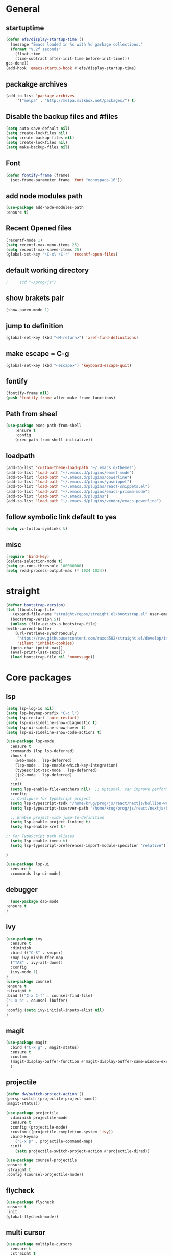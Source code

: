 * General
** startuptime
#+BEGIN_SRC  emacs-lisp
  (defun efs/display-startup-time ()
    (message "Emacs loaded in %s with %d garbage collections."
    (format "%.2f seconds"
      (float-time
      (time-subtract after-init-time before-init-time)))
  gcs-done))
  (add-hook 'emacs-startup-hook #'efs/display-startup-time)
#+END_SRC
** packakge archives
   #+BEGIN_SRC emacs-lisp
     (add-to-list 'package-archives
		  '("melpa" . "http://melpa.milkbox.net/packages/") t)
   #+END_SRC
** Disable the backup files and #files
    #+BEGIN_SRC emacs-lisp
      (setq auto-save-default nil)
      (setq create-lockfiles nil)
      (setq create-backup-files nil)
      (setq create-lockfiles nil)
      (setq make-backup-files nil)
   #+END_SRC
** Font
   #+BEGIN_SRC emacs-lisp
     (defun fontify-frame (frame)
       (set-frame-parameter frame 'font "monospace-16"))
     
   #+END_SRC
** add node modules path
#+BEGIN_SRC emacs-lisp
  (use-package add-node-modules-path
  :ensure t)
#+END_SRC
** Recent Opened files
   #+BEGIN_SRC emacs-lisp
     (recentf-mode 1)
     (setq recentf-max-menu-items 25)
     (setq recentf-max-saved-items 25)
     (global-set-key "\C-x\ \C-r" 'recentf-open-files)
   #+END_SRC
** default working directory
   #+BEGIN_SRC emacs-lisp
     ;     (cd "~/prog/js")
   #+END_SRC
** show brakets pair
   #+BEGIN_SRC emacs-lisp
     (show-paren-mode 1)
   #+END_SRC
** jump to definition
#+BEGIN_SRC emacs-lisp
  (global-set-key (kbd "<M-return>") 'xref-find-definitions)

#+END_SRC
** make escape = C-g
   #+BEGIN_SRC emacs-lisp
     (global-set-key (kbd "<escape>") 'keyboard-escape-quit)
   #+END_SRC
** fontify
   #+BEGIN_SRC emacs-lisp
     (fontify-frame nil)
     (push 'fontify-frame after-make-frame-functions)
   #+END_SRC
** Path from sheel
   #+BEGIN_SRC emacs-lisp
     (use-package exec-path-from-shell
	     :ensure t
	     :config
	     (exec-path-from-shell-initialize))
   #+END_SRC
** loadpath
   #+BEGIN_SRC emacs-lisp
 (add-to-list 'custom-theme-load-path "~/.emacs.d/themes")
 (add-to-list 'load-path "~/.emacs.d/plugins/emmet-mode")
 (add-to-list 'load-path "~/.emacs.d/plugins/powerline")
 (add-to-list 'load-path "~/.emacs.d/plugins/yasnippet")
 (add-to-list 'load-path "~/.emacs.d/plugins/react-snippets.el")
 (add-to-list 'load-path "~/.emacs.d/plugins/emacs-prisma-mode")
 (add-to-list 'load-path "~/.emacs.d/plugins")
 (add-to-list 'load-path "~/.emacs.d/plugins/vendor/emacs-powerline")

   #+END_SRC

** follow symbolic link default to yes
#+BEGIN_SRC emacs-lisp
  (setq vc-follow-symlinks t)
#+END_SRC
** misc
   #+BEGIN_SRC emacs-lisp
     (require 'bind-key)
     (delete-selection-mode t)
     (setq gc-cons-threshold 100000000)
     (setq read-process-output-max (* 1024 1024))
     #+END_SRC

* straight 
  #+BEGIN_SRC emacs-lisp
    (defvar bootstrap-version)
    (let ((bootstrap-file
	   (expand-file-name "straight/repos/straight.el/bootstrap.el" user-emacs-directory))
	  (bootstrap-version 5))
      (unless (file-exists-p bootstrap-file)
	(with-current-buffer
	    (url-retrieve-synchronously
	     "https://raw.githubusercontent.com/raxod502/straight.el/develop/install.el"
	     'silent 'inhibit-cookies)
	  (goto-char (point-max))
	  (eval-print-last-sexp)))
      (load bootstrap-file nil 'nomessage))
  #+END_SRC
* Core packages 
** lsp
#+BEGIN_SRC emacs-lisp
  (setq lsp-log-io nil)
  (setq lsp-keymap-prefix "C-c l")
  (setq lsp-restart 'auto-restart)
  (setq lsp-ui-sideline-show-diagnostic t)
  (setq lsp-ui-sideline-show-hover t)
  (setq lsp-ui-sideline-show-code-actions t)

  (use-package lsp-mode
    :ensure t
    :commands (lsp lsp-deferred)
    :hook (
      (web-mode . lsp-deferred)
      (lsp-mode . lsp-enable-which-key-integration)
      (typescript-tsx-mode . lsp-deferred)
      (js2-mode . lsp-deferred)
      )
    :init
    (setq lsp-enable-file-watchers nil)  ;; Optional: can improve performance
    :config
    ;; Configure for TypeScript project
    (setq lsp-typescript-tsdk "/home/krug/prog/js/react/nextjs/bullion-website/server/node_modules/typescript/lib")
    (setq lsp-typescript-tsserver-path "/home/krug/prog/js/react/nextjs/bullion-website/server/node_modules/.bin/tsserver")

    ;; Enable project-wide jump-to-definition
    (setq lsp-enable-project-linking t)
    (setq lsp-enable-xref t)

  ;; For TypeScript path aliases
    (setq lsp-enable-imenu t)
    (setq lsp-typescript-preferences-import-module-specifier "relative")

  )

  (use-package lsp-ui
    :ensure t
    :commands lsp-ui-mode)

   #+END_SRC
** debugger
#+BEGIN_SRC emacs-lisp
  (use-package dap-mode
:ensure t
)

  #+END_SRC

** ivy
   #+BEGIN_SRC emacs-lisp
     (use-package ivy
       :ensure t
       :diminish
       :bind (("C-S" . swiper)
       :map ivy-minibuffer-map
       ("TAB" . ivy-alt-done))
       :config
       (ivy-mode 1)
     )
     (use-package counsel
     :ensure t
     :straight t
     :bind (("C-x C-f" . counsel-find-file)
     ("C-x b" . counsel-ibuffer)
     )
     :config (setq ivy-initial-inputs-alist nil)
     )
   #+END_SRC
** magit
   #+BEGIN_SRC emacs-lisp
     (use-package magit
       :bind ("C-x g" . magit-status)
       :ensure t
       :custom
       (magit-display-buffer-function #'magit-display-buffer-same-window-except-diff-v1)
       )
   #+END_SRC
** projectile
#+BEGIN_SRC emacs-lisp
  (defun dw/switch-project-action ()
  (persp-switch (projectile-project-name))
  (magit-status))

  (use-package projectile
    :diminish projectile-mode
    :ensure t
    :config (projectile-mode)
    :custom ((projectile-completion-system 'ivy))
    :bind-keymap
      ("C-x p" . projectile-command-map)
    :init
      (setq projectile-switch-project-action #'projectile-dired))

  (use-package counsel-projectile
  :ensure t
  :straight t
  :config (counsel-projectile-mode))
#+END_SRC
** flycheck
#+BEGIN_SRC emacs-lisp
  (use-package flycheck
  :ensure t
  :init
  (global-flycheck-mode))
#+END_SRC
** multi cursor
   #+BEGIN_SRC emacs-lisp
     (use-package multiple-cursors
       :ensure t
       :straight t
     )
     (global-set-key (kbd "C->") 'mc/mark-next-like-this)
     (global-set-key (kbd "C-<") 'mc/mark-previous-like-this)

   #+END_SRC

** rainbow brakets
   #+BEGIN_SRC emacs-lisp
     (require 'rainbow-delimiters)
     (add-hook 'prog-mode-hook 'rainbow-delimiters-mode)
   #+END_SRC
** expand region
   #+BEGIN_SRC emacs-lisp
     (use-package expand-region
       :ensure t
       :bind
       ("C-a" . er/expand-region)
       ("C-S-a" . er/contract-region)
       )
   #+END_SRC
** json mode
#+BEGIN_SRC emacs-lisp
  (use-package json-mode
  :ensure t)
#+END_SRC
** which key
   #+BEGIN_SRC emacs-lisp
     (use-package which-key
       :ensure t
       :config
	 (which-key-mode)
	 (setq which-key-idle-delay 0.4))
         (setq which-key-add-column-padding 10)
   #+END_SRC
** company
   #+BEGIN_SRC emacs-lisp
     (setq company-minimum-prefix-length 1
	   company-idle-delay 0.0)
     (use-package company
       :ensure t
       :config (global-company-mode t))
   #+END_SRC

** vterm 
   #+BEGIN_SRC emacs-lisp
     (use-package vterm
       :ensure t)
   #+END_SRC
* UI
** remove the side borders
   #+BEGIN_SRC emacs-lisp
     (fringe-mode 0)
   #+END_SRC
** Simplify the UI
   #+BEGIN_SRC emacs-lisp
     (menu-bar-mode -1)
     (tool-bar-mode -1)
     (scroll-bar-mode -1)
     (tooltip-mode -1)
     (fringe-mode 0)
   #+END_SRC
** show warnings only if its emergency
#+BEGIN_SRC emacs-lisp
  (setq warning-minimum-level :emergency)
#+END_SRC
** beacon (show where the cursor is)
#+BEGIN_SRC emacs-lisp
    (require 'beacon)
      (beacon-mode 1)
  ; M-x package-install beacon
#+END_SRC
** Dont show startup message
   #+BEGIN_SRC emacs-lisp
     (setq byte-compile-warnings '(cl-functions))
     (setq inhibit-startup-message t)
   #+END_SRC
** tabs 
#+BEGIN_SRC emacs-lisp
    (use-package centaur-tabs
    :demand
    :ensure t
    :config 
    (centaur-tabs-mode t)
    (setq centaur-tabs-style "rounded")
    (setq centaur-tabs-height 32)
    (setq centaur-tabs-set-icons t)
    (setq centaur-tabs-gray-out-icons 'buffer)

    (setq centaur-tabs-set-bar 'under)
  ;;  (setq centaur-tabs-active-bar-face "#520f46")

    (setq centaur-tabs-cycle-scope 'tabs)

    (setq centaur-tabs-set-modified-marker t)
    (setq centaur-tabs-modified-marker "")
    (setq centaur-tabs-enable-key-bindings t)

    (setq centaur-tabs-group-by-projectile-project t)
    (setq centaur-tabs-ace-jump t)
    (setq centaur-tabs-show-count t)

    (setq centaur-tabs-adjust-buffer-order t)
    (setq centaur-tabs-adjust-buffer-order 'right)

    (centaur-tabs-counsel-switch-group)
    (centaur-tabs-group-by-projectile-project)

    :bind (
     ("C-<iso-lefttab>" . centaur-tabs-backward)
     ("C-<tab>" . centaur-tabs-forward)
     ("C-`" . centaur-tabs-select-end-tab)
     ("C-~" . centaur-tabs-select-beg-tab)
     ("C-_". centaur-tabs-kill-all-buffers-in-current-group)
     ("C--" . centaur-tabs-kill-other-buffers-in-current-group)
     ("C-=" . centaur-tabs-kill-unmodified-buffers-in-current-group)
    )
    :hook (
     (org-mode . centaur-tabs-local-mode)
     (dashboard-mode . centaur-tabs-local-mode)
     (term-mode . centaur-tabs-local-mode)
     (calendar-mode . centaur-tabs-local-mode)
     (org-agenda-mode . centaur-tabs-local-mode)
    )
    )
#+END_SRC
** Disable the welcome screen
#+BEGIN_SRC emacs-lisp
  (setq inhibit-startup-screen t)
#+END_SRC
** dashboard
#+BEGIN_SRC emacs-lisp
  (use-package dashboard
  :ensure t
  :init 
  (progn
  (setq dashboard-startup-banner "~/.emacs.d/emacs.png")
  (setq dashboard-banner-logo-title "Welcome to the superior text editor")
  (setq dashboard-set-file-icons t)
  (setq dashboard-set-heading-icons t)
  ;(dashboard-modify-heading-icons '((projects . "")))
  (setq dashboard-items '((recents . 7)
  (agenda . 5)
  (projects . 5)
  (bookmarks . 5)))
  )
  :config
  (dashboard-setup-startup-hook))
  (setq initial-buffer-choice (lambda () (get-buffer-create "*dashboard*")))

#+END_SRC
** numberline 
** theme    
*** Doom themes
#+BEGIN_SRC emacs-lisp
  (use-package doom-themes
    :ensure t
    :config
    ;; Global settings (defaults)
    (setq doom-themes-enable-bold t    ; if nil, bold is universally disabled
	  doom-themes-enable-italic t) ; if nil, italics is universally disabled
    

    ;; Enable flashing mode-line on errors
    (doom-themes-visual-bell-config)
    ;; Enable custom neotree theme (all-the-icons must be installed!)
    (doom-themes-neotree-config)
    ;; or for treemacs users
    (setq doom-themes-treemacs-theme "doom-atom") ; use "doom-colors" for less minimal icon theme
    (doom-themes-treemacs-config)
    ;; Corrects (and improves) org-mode's native fontification.
    (doom-themes-org-config))
#+END_SRC
*** inkPot
#+BEGIN_SRC emacs-lisp
  (use-package inkpot-theme
  :ensure t
  )
#+END_SRC
*** Ubuntu Terminal
#+BEGIN_SRC emacs-lisp
  (use-package ubuntu-theme
    :ensure t
  )
#+END_SRC
*** Load
   #+BEGIN_SRC emacs-lisp
     (load-theme 'doom-horizon t)
     ;doom-one
     ;doom-moonlight
     ;doom-horizon
     ;(load-theme 'dracula t)
     ;(load-theme 'inkpot t)
     ;(load-theme 'ubuntu t)
   #+END_SRC
** vscode icons
   #+BEGIN_SRC emacs-lisp
     (use-package vscode-icon
       :ensure t
       :commands (vscode-icon-for-file))
   #+END_SRC
** sidebar   
   #+BEGIN_SRC emacs-lisp
     (use-package dired-sidebar
       :bind (("C-x n" . dired-sidebar-toggle-sidebar))
       :ensure t
       :commands (dired-sidebar-toggle-sidebar)
       :init
       (add-hook 'dired-sidebar-mode-hook
		 (lambda ()
		   (unless (file-remote-p default-directory)
		     (auto-revert-mode))))
       :config
       (push 'toggle-window-split dired-sidebar-toggle-hidden-commands)
       (push 'rotate-windows dired-sidebar-toggle-hidden-commands)
     ;  (setq dired-sidebar-subtree-line-prefix "__")
       (setq dired-sidebar-theme 'vscode)
       (setq dired-sidebar-use-term-integration t)
       (setq dired-sidebar-use-custom-font t))

(column-number-mode)
(dolist (mode '(org-mode-hook
term-mode-hook
shell-mode-hook
eshell-mode-hook))
(add-hook mode (lambda () (display-line-numbers-mode 0))))
(add-hook 'prog-mode-hook 'display-line-numbers-mode)

   #+END_SRC
*** sidebar cfg
    #+BEGIN_SRC emacs-lisp
      ;Sidebar cfg
(use-package dired-sidebar
  :bind (("C-x n" . dired-sidebar-toggle-sidebar))
  :ensure t
  :commands (dired-sidebar-toggle-sidebar)
  :init
  (add-hook 'dired-sidebar-mode-hook
            (lambda ()
              (unless (file-remote-p default-directory)
                (auto-revert-mode))))
  :config
  (push 'toggle-window-split dired-sidebar-toggle-hidden-commands)
  (push 'rotate-windows dired-sidebar-toggle-hidden-commands)
;  (setq dired-sidebar-subtree-line-prefix "__")
  (setq dired-sidebar-theme 'vscode)
  (setq dired-sidebar-use-term-integration t)
  (setq dired-sidebar-use-custom-font t))
    #+END_SRC
** all the icons
   #+BEGIN_SRC emacs-lisp
     (use-package all-the-icons
       :ensure t)
;M-x all-the-icons-install-fonts
   #+END_SRC
** nerd fonts
#+BEGIN_SRC emacs-lisp
  (use-package nerd-icons
    :ensure t
  )
#+END_SRC
** taskbar
*** powerline 
#+BEGIN_SRC emacs-lisp
;  (require 'powerline)
;  (powerline-center-theme)
#+END_SRC

*** doommodeline
#+BEGIN_SRC emacs-lisp
;;(use-package doom-modeline
;;  :ensure t
;;  :init (doom-modeline-mode 1))

#+END_SRC

** Minimap
#+BEGIN_SRC emacs-lisp
  (use-package minimap
  :ensure t
  :bind (("C-x m" . minimap-create))
  :config
  (setq minimap-window-location 'right))
  ;;(add-hook 'web-mode-hook 'minimap-create)
  ;; changing colors
  (custom-set-faces
  '(minimap-active-region-background
    ((((background dark)) (:background "#2A2A2A222222"))
      (t (:background "#D3D3D3222222")))
    :group 'minimap))
  #+END_SRC
* Org mode
** org
   #+BEGIN_SRC emacs-lisp
     (defun misha/org-mode-setup ()
     (org-indent-mode)
     (visual-line-mode 1)
     (setq evil-auto-indent nil))

     (use-package org
       :ensure t
	   :hook (org-mode . misha/org-mode-setup))
     (setq org-ellipsis " ▾"
       org-hide-emphasis-markers t)
   #+END_SRC
** change the list style
   #+BEGIN_SRC emacs-lisp
     (font-lock-add-keywords 'org-mode
     '(("^ *\\([-]\\) "
     (0 (prog1 () (compose-region (match-beginning 1) (match-end 1) "•"))))))
   #+END_SRC
** Org bullets
   #+BEGIN_SRC emacs-lisp
     (use-package org-bullets
       :after org
       :hook (org-mode . org-bullets-mode))
   #+END_SRC

** center the text 
   #+BEGIN_SRC emacs-lisp
     (require 'olivetti)
     (setq olivetti-body-width 80)
     (add-hook 'org-mode-hook (lambda () (olivetti-mode 1)))  
   #+END_SRC
   
** make the list not collapse when open *doesnt work  
  #+BEGIN_SRC emacs-lisp
   (setq org-cycle-include-plain-lists 'children)
  #+END_SRC
* php
** phpmode
#+BEGIN_SRC emacs-lisp
(use-package php-mode
  :ensure t
  :config 
  (lsp-mode t))

#+END_SRC
* Evil
** Evil mode
  #+BEGIN_SRC emacs-lisp
    (use-package evil
      :ensure t
      :init
      (setq evil-want-integration t) 
      (setq evil-want-keybinding t)
      :config
      (evil-mode 1)
      (setq evil-undo-system 'undo-fu)
      (define-key evil-insert-state-map (kbd "C-c") 'evil-normal-state))
  #+END_SRC
** Evil collection
   #+BEGIN_SRC emacs-lisp
     (use-package evil-collection
        :init
         (setq evil-want-integration t) 
         (setq evil-want-keybinding t)
        :after evil
        :ensure t 
        :custom (evil-collection-setup-minibuffer t) 
        :config (evil-collection-init))
   #+END_SRC
** redo for evil
#+BEGIN_SRC emacs-lisp
  (use-package undo-fu
  :ensure t
  :straight t)
  (define-key evil-normal-state-map "\C-r" 'undo-fu-only-redo)
#+END_SRC

** evil multiedit
#+BEGIN_SRC emacs-lisp
  (use-package evil-multiedit
  :after evil
  :init
    (setq evil-want-integration t) 
    (setq evil-want-keybinding t)
  :ensure t
  :config 
   (evil-multiedit-default-keybinds)
   (define-key evil-visual-state-map "R" 'evil-multiedit-match-all)
   (define-key evil-visual-state-map (kbd "M-d") 'evil-multiedit-match-and-next)
   (define-key evil-insert-state-map (kbd "M-d") 'evil-multiedit-toggle-marker-here)
   (define-key evil-motion-state-map (kbd "RET") 'evil-multiedit-toggle-or-restrict-region)

  )
  ;  (define-key evil-multiedit-state-map (kbd "RET") 'evil-multiedit-toggle-or-restrict-region)
#+END_SRC
* Language integration
** haskell
#+BEGIN_SRC emacs-lisp
  (use-package haskell-mode
  :ensure t
  )

#+END_SRC
** JS 
*** react snippets 
    #+BEGIN_SRC emacs-lisp
      (require 'yasnippet)
      (yas-global-mode 1)
	    ;(yas-reload-all)
	    ;(add-hook 'prog-mode-hook #'yas-minor-mode)
      (require 'react-snippets)

    #+END_SRC
*** typescript 
   #+BEGIN_SRC emacs-lisp
     (use-package typescript-mode
     :ensure t
     :mode (("\\.tsx\\'" . typescript-mode)
     ("\\.ts\\'" . typescript-mode))
     :hook (typescript-mode . lsp-deferred)
     :config
     (require 'dap-node)
     (dap-node-setup)
     (setq typescript-indent-level 2))
   #+END_SRC
*** rjsx 
#+BEGIN_SRC  emacs-lisp
  (use-package rjsx-mode
  :ensure t
  :mode (("\\.js\\'" . rjsx-mode)
	("\\.jsx\\'" . rjsx-mode)
	("\\.ts\\'" . rjsx-mode)
	("\\.tsx\\'" . rjsx-mode))
  )
#+END_SRC
*** tide 
#+BEGIN_SRC emacs-lisp
  (defun setup-tide-mode()
  (interactive)
  (tide-setup)
  (flycheck-mode +1)
  (setq web-mode-markup-indent-offset 2)
  (setq web-mode-code-indent-offset 2)
  (setq web-mode-attr-indent-offset 2)
  (setq web-mode-attr-value-indent-offset 2)
  (tide-hl-identifier-mode +1)
  (company-mode +1))

  (use-package tide
  :ensure t
  :after (rjsx-mode company flycheck)
  :hook (rjsx-mode . setup-tide-mode))
#+END_SRC
*** prisma mode
#+BEGIN_SRC emacs-lisp
  (require 'prisma-mode)
#+END_SRC

* Web 
** webmode
   #+BEGIN_SRC emacs-lisp
     (use-package web-mode
       :ensure t
       :mode (("\\.js\\'" . web-mode)
	  ("\\.jsx\\'" . web-mode)
	  ("\\.ts\\'" . web-mode)
	      ("\\.tsx\\'" . web-mode)
	  ("\\.html\\'" . web-mode))
       :config
       (flycheck-add-mode 'javascript-eslint 'web-mode)
       :commands web-mode)
   #+END_SRC
*** web mode hook
#+BEGIN_SRC emacs-lisp
  (add-hook 'web-mode-hook  'emmet-mode)
  (defun web-mode-init-hook ()
  "Hooks for Web mode.  Adjust indent."
  (setq web-mode-markup-indent-offset 2)
  (setq web-mode-code-indent-offset 2)
  (setq web-mode-css-indent-offset 2)
  )
  (add-hook 'web-mode-hook  'web-mode-init-hook)
  (add-to-list 'auto-mode-alist '("\\.jsx?$" . web-mode))
#+END_SRC

** tailwind
#+BEGIN_SRC emacs-lisp
  (use-package lsp-tailwindcss
  :ensure t
  :init
  (setq lsp-tailwindcss-add-on-mode t))

#+END_SRC

** emmet mode
   #+BEGIN_SRC emacs-lisp
     (require 'emmet-mode)
     (add-hook 'sgml-mode-hook 'emmet-mode)
     (add-hook 'css-mode-hook  'emmet-mode)
   #+END_SRC
** jsx highlighting
   #+BEGIN_SRC emacs-lisp
      (setq web-mode-content-types-alist '(("jsx" . "\\.js[x]?\\'")))
   #+END_SRC

* chat gpt
#+BEGIN_SRC emacs-lisp
  
#+END_SRC
*** copilot
#+BEGIN_SRC emacs-lisp
  ;;deps
  (use-package editorconfig
   :ensure t)
   (use-package jsonrpc
   :ensure t)

;  (use-package copilot
;  :straight (:host github :repo "copilot-emacs/copilot.el" :files ("dist" "*.el"))
;  :ensure t)
;  (add-hook 'prog-mode-hook 'copilot-mode)
;  (define-key copilot-completion-map (kbd "<tab>") 'copilot-accept-completion)
;  (define-key copilot-completion-map (kbd "TAB") 'copilot-accept-completion)
;  
#+END_SRC
  
